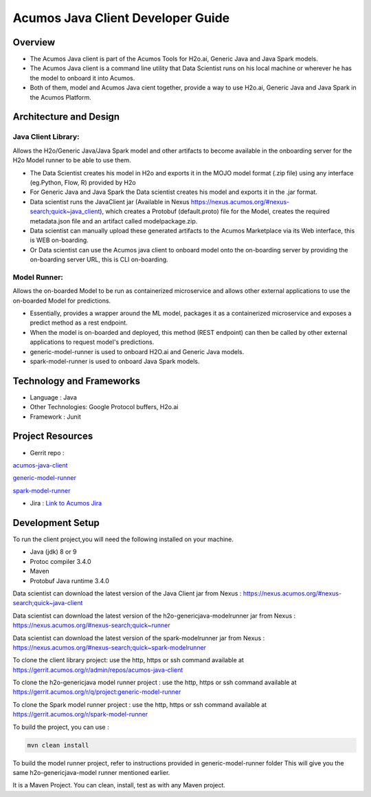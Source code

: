 .. ===============LICENSE_START=======================================================
.. Acumos
.. ===================================================================================
.. Copyright (C) 2017-2018 AT&T Intellectual Property & Tech Mahindra. All rights reserved.
.. ===================================================================================
.. This Acumos documentation file is distributed by AT&T and Tech Mahindra
.. under the Creative Commons Attribution 4.0 International License (the "License");
.. you may not use this file except in compliance with the License.
.. You may obtain a copy of the License at
..
..      http://creativecommons.org/licenses/by/4.0
..
.. This file is distributed on an "AS IS" BASIS,
.. WITHOUT WARRANTIES OR CONDITIONS OF ANY KIND, either express or implied.
.. See the License for the specific language governing permissions and
.. limitations under the License.
.. ===============LICENSE_END=========================================================

==================================
Acumos Java Client Developer Guide
==================================

Overview
========
- The Acumos Java client is part of the Acumos Tools for H2o.ai, Generic Java and Java Spark models.
- The Acumos Java client is a command line utility that Data Scientist runs on his local machine or wherever he has the model to onboard it into Acumos.
- Both of them, model and Acumos Java cient together, provide a way to use H2o.ai, Generic Java and Java Spark in the Acumos Platform.

Architecture and Design
=======================

Java Client Library:
--------------------
Allows the H2o/Generic Java/Java Spark model and other artifacts to become available in the onboarding server for the H2o Model runner to be able to use them.

- The Data Scientist creates his model in H2o and exports it in the MOJO model format (.zip file) using any interface (eg.Python, Flow, R) provided by H2o
- For Generic Java and Java Spark the Data scientist creates his model and exports it in the .jar format.
- Data scientist runs the JavaClient jar (Available in Nexus https://nexus.acumos.org/#nexus-search;quick~java_client), which creates a Protobuf (default.proto) file for the Model, creates the required metadata.json file and an artifact called modelpackage.zip.
- Data scientist can manually upload these generated artifacts to the Acumos Marketplace via its Web interface, this is WEB on-boarding.
- Or Data scientist can use the Acumos java client to onboard  model onto the on-boarding server by providing the on-boarding server URL, this is CLI on-boarding.

Model Runner:
-------------

Allows the on-boarded Model to be run as containerized microservice and allows other external applications to use the on-boarded Model for predictions.

- Essentially, provides a wrapper around the ML model, packages it as a containerized microservice and exposes a predict method as a rest endpoint.
- When the model is on-boarded and deployed, this method (REST endpoint) can then be called by other external applications to request model's predictions.
- generic-model-runner is used to onboard H2O.ai and Generic Java models.
- spark-model-runner is used to onboard Java Spark models.

Technology and Frameworks
=========================

- Language : Java
- Other Technologies: Google Protocol buffers, H2o.ai
- Framework : Junit

Project Resources
=================

- Gerrit repo :

`acumos-java-client <https://gerrit.acumos.org/r/#/admin/projects/acumos-java-client>`_

`generic-model-runner <https://gerrit.acumos.org/r/q/project:generic-model-runner>`_

`spark-model-runner <https://gerrit.acumos.org/r/spark-model-runner>`_

- Jira : `Link to Acumos Jira <https://jira.acumos.org>`_

Development Setup
=================

To run the client project,you will need the following installed on your machine.

- Java (jdk) 8 or 9
- Protoc compiler 3.4.0
- Maven
- Protobuf Java runtime 3.4.0

Data scientist can download the latest version of the Java Client jar from Nexus : https://nexus.acumos.org/#nexus-search;quick~java-client

Data scientist can download the latest version of the h2o-genericjava-modelrunner jar from  Nexus : https://nexus.acumos.org/#nexus-search;quick~runner

Data scientist can download the latest version of the spark-modelrunner jar from  Nexus : https://nexus.acumos.org/#nexus-search;quick~spark-modelrunner

To clone the client library project: use the http, https or ssh command available at https://gerrit.acumos.org/r/admin/repos/acumos-java-client

To clone the h2o-genericjava model runner project : use the http, https or ssh command available at https://gerrit.acumos.org/r/q/project:generic-model-runner

To clone the Spark model runner project : use the http, https or ssh command available at https://gerrit.acumos.org/r/spark-model-runner

To build the project, you can use :

.. code:: bash
    
    mvn clean install

To build the model runner project, refer to instructions provided in generic-model-runner folder This will give you the same h2o-genericjava-model runner mentioned earlier.

It is a Maven Project. You can clean, install, test as with any Maven project.
